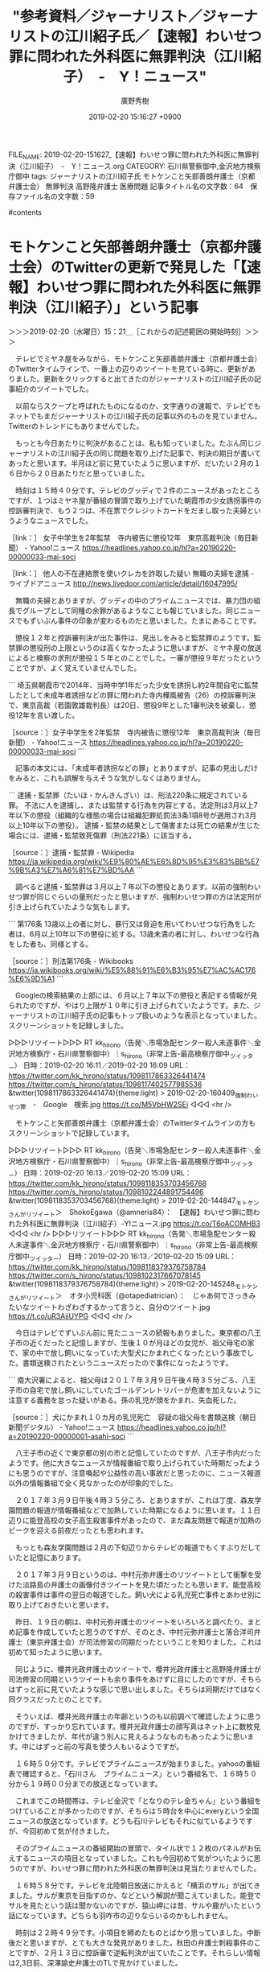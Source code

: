 #+TITLE: "参考資料／ジャーナリスト／ジャーナリストの江川紹子氏／【速報】わいせつ罪に問われた外科医に無罪判決（江川紹子）　-　Y！ニュース"
#+AUTHOR: 廣野秀樹
#+EMAIL:  hirono2013k@gmail.com
#+DATE: 2019-02-20 15:16:27 +0900
FILE_NAME: 2019-02-20-151627_【速報】わいせつ罪に問われた外科医に無罪判決（江川紹子）　-　Y！ニュース.org
CATEGORY: 石川県警察御中,金沢地方検察庁御中
tags:  ジャーナリストの江川紹子氏 モトケンこと矢部善朗弁護士（京都弁護士会） 無罪判決 高野隆弁護士 医療問題
記事タイトル名の文字数：64　保存ファイル名の文字数：59

#contents

* モトケンこと矢部善朗弁護士（京都弁護士会）のTwitterの更新で発見した「【速報】わいせつ罪に問われた外科医に無罪判決（江川紹子）」という記事
  :LOGBOOK:
  CLOCK: [2019-02-20 水 15:21]--[2019-02-20 水 23:31] =>  8:10
  :END:

＞＞＞2019-02-20（水曜日）15：21＿［これからの記述範囲の開始時刻］＞＞＞

　テレビでミヤネ屋をみながら、モトケンこと矢部善朗弁護士（京都弁護士会）のTwitterタイムラインで、一番上の辺りのツイートを見ている時に、更新がありました。更新をクリックすると出てきたのがジャーナリストの江川紹子氏の記事紹介のツイートでした。

　以前ならスクープと呼ばれたものになるのか、文字通りの速報で、テレビでもネットでもまだジャーナリストの江川紹子氏の記事以外のものを見ていません。Twitterのトレンドにもありませんでした。

　もっとも今日あたりに判決があることは、私も知っていました。たぶん同じジャーナリストの江川紹子氏の同じ問題を取り上げた記事で、判決の期日が書いてあったと思います。半月ほど前に見ていたように思いますが、だいたい２月の１６日から２０日あたりだと思っていました。

　時刻は１５時４０分です。テレビのグッディで２件のニュースがあったところですが、１つはミヤネ屋が番組の冒頭で取り上げていた朝霞市の少女誘拐事件の控訴審判決で、もう２つは、不在票でクレジットカードをだまし取った夫婦というようなニュースでした。

［link：］ 女子中学生を2年監禁　寺内被告に懲役12年　東京高裁判決（毎日新聞） - Yahoo!ニュース https://headlines.yahoo.co.jp/hl?a=20190220-00000033-mai-soci

［link：］ 他人の不在連絡票を使いクレカを詐取した疑い 無職の夫婦を逮捕 - ライブドアニュース http://news.livedoor.com/article/detail/16047995/

　無職の夫婦とありますが、グッディの中のプライムニュースでは、暴力団の組長でグループとして同種の余罪があるようなことも報じていました。同じニュースでもずいぶん事件の印象が変わるものだと思いました。たまにあることです。

　懲役１２年と控訴審判決が出た事件は、見出しをみると監禁罪のようです。監禁罪の懲役刑の上限というのは高くなかったように思いますが、ミヤネ屋の放送によると検察の求刑が懲役１５年とのことでした。一審が懲役９年だったということですが、よく覚えていませんでした。

```
埼玉県朝霞市で2014年、当時中学1年だった少女を誘拐し約2年間自宅に監禁したとして未成年者誘拐などの罪に問われた寺内樺風被告（26）の控訴審判決で、東京高裁（若園敦雄裁判長）は20日、懲役9年とした1審判決を破棄し、懲役12年を言い渡した。

［source：］女子中学生を2年監禁　寺内被告に懲役12年　東京高裁判決（毎日新聞） - Yahoo!ニュース https://headlines.yahoo.co.jp/hl?a=20190220-00000033-mai-soci
```

　記事の本文には、「未成年者誘拐などの罪」とありますが、記事の見出しだけをみると、これも誤解を与えそうな気がしなくはありません。

```
逮捕・監禁罪（たいほ・かんきんざい）は、刑法220条に規定されている罪。 不法に人を逮捕し、または監禁する行為を内容とする。法定刑は3月以上7年以下の懲役（組織的な様態の場合は組織犯罪処罰法3条1項8号が適用され3月以上10年以下の懲役）。 逮捕・監禁の結果として傷害または死亡の結果が生じた場合には、逮捕・監禁致死傷罪（刑法221条）に該当する。

［source：］逮捕・監禁罪 - Wikipedia https://ja.wikipedia.org/wiki/%E9%80%AE%E6%8D%95%E3%83%BB%E7%9B%A3%E7%A6%81%E7%BD%AA
```

　調べると逮捕・監禁罪は３月以上７年以下の懲役とあります。以前の強制わいせつ罪が同じぐらいの量刑だったと思いますが、強制わいせつ罪の方は法定刑が引き上げられていたような気もします。

```
第176条
13歳以上の者に対し、暴行又は脅迫を用いてわいせつな行為をした者は、6月以上10年以下の懲役に処する。13歳未満の者に対し、わいせつな行為をした者も、同様とする。

［source：］刑法第176条 - Wikibooks https://ja.wikibooks.org/wiki/%E5%88%91%E6%B3%95%E7%AC%AC176%E6%9D%A1
```

　Googleの検索結果の上部には、６月以上７年以下の懲役と表記する情報が見られたのですが、やはり上限が１０年に引き上げられていたようです。また、ジャーナリストの江川紹子氏の記事もトップ扱いのような表示となっていました。スクリーンショットを記録しました。

▷▷▷リツイート▷▷▷
RT kk_hirono（告発＼市場急配センター殺人未遂事件＼金沢地方検察庁・石川県警察御中）｜s_hirono（非常上告-最高検察庁御中_ツイッター） 日時：2019-02-20 16:11／2019-02-20 16:09 URL： https://twitter.com/kk_hirono/status/1098117863326441474 https://twitter.com/s_hirono/status/1098117402577985536
&twitter(1098117863326441474){theme:light}
> 2019-02-20-160409_強制わいせつ罪　-　Google　検索.jpg https://t.co/M5VbHW2SEi
◁◁◁
<hr />

　モトケンこと矢部善朗弁護士（京都弁護士会）のTwitterタイムラインの方もスクリーンショットで記録しています。

▷▷▷リツイート▷▷▷
RT kk_hirono（告発＼市場急配センター殺人未遂事件＼金沢地方検察庁・石川県警察御中）｜s_hirono（非常上告-最高検察庁御中_ツイッター） 日時：2019-02-20 16:13／2019-02-20 15:09 URL： https://twitter.com/kk_hirono/status/1098118353703456768 https://twitter.com/s_hirono/status/1098102244891754496
&twitter(1098118353703456768){theme:light}
> 2019-02-20-144847_モトケンさんがリツイート＞　ShokoEgawa（@amneris84）：　【速報】わいせつ罪に問われた外科医に無罪判決（江川紹子）-Y!ニュース.jpg https://t.co/T6oACOMHB3
◁◁◁
<hr />
▷▷▷リツイート▷▷▷
RT kk_hirono（告発＼市場急配センター殺人未遂事件＼金沢地方検察庁・石川県警察御中）｜s_hirono（非常上告-最高検察庁御中_ツイッター） 日時：2019-02-20 16:13／2019-02-20 15:09 URL： https://twitter.com/kk_hirono/status/1098118379376758784 https://twitter.com/s_hirono/status/1098102317667078145
&twitter(1098118379376758784){theme:light}
> 2019-02-20-145248_モトケンさんがリツイート＞　オタ小児科医（@otapediatrician）：　じゃあ何でさっきみたいなツイートわざわざするかって言うと、自分のツイート.jpg https://t.co/uR3AjjUYPG
◁◁◁
<hr />

　今日はテレビでずいぶん前に見たニュースの続報もありました。東京都の八王子市の近くだったと記憶しますが、生後１０が月ほどの女児が、祖父母宅の家で、家の中で放し飼いになっていた大型犬にかまれ亡くなったという事故でした。書類送検されたというニュースだったので事件になったようです。

```
南大沢署によると、祖父母は２０１７年３月９日午後４時３５分ごろ、八王子市の自宅で放し飼いにしていたゴールデンレトリバーが危害を加えないように注意する義務を怠った疑いがある。孫の乳児が頭をかまれ、失血死した。

［source：］犬にかまれ１０カ月の乳児死亡　容疑の祖父母を書類送検（朝日新聞デジタル） - Yahoo!ニュース https://headlines.yahoo.co.jp/hl?a=20190220-00000001-asahi-soci
```

　八王子市の近くで東京都の別の市と記憶していたのですが、八王子市内だったようです。他に大きなニュースが情報番組で取り上げられていた時期だったようにも思うのですが、注意喚起や公益性の高い事故だと思ったのに、ニュース報道以外の情報番組で全く見なかったのが印象的でした。

　２０１７年３月９日午後４時３５分ころ、とありますが、これは丁度、森友学園問題の報道が情報番組などで加熱していた時期になるように思います。１１日辺りに能登高校の女子高生殺害事件があったので、まだ森友問題で報道が加熱のピークを迎える前夜だったとも思われます。

　もっとも森友学園問題は２月の下旬辺りからテレビの報道でもくすぶりだしていたと記憶にあります。

　２０１７年３月９日というのは、中村元弥弁護士のリツイートとして衝撃を受けた淡路島の弁護士の画像付きツイートを見た頃だったとも思います。能登高校の殺害事件は事件の翌日の報道でした。飼い犬による乳児死亡事件とあわせ別に取り上げておきたいと思います。

　昨日、１９日の朝は、中村元弥弁護士のツイートをいろいろと調べたり、まとめ記事を作成していたと思うのですが、そのとき、中村元弥弁護士と落合洋司弁護士（東京弁護士会）が司法修習の同期だったということを知りました。これは初めて知ったように思います。

　同じように、櫻井光政弁護士のツイートで、櫻井光政弁護士と高野隆弁護士が司法修習の同期というツイートも余り事件をあけずに目にしたのですが、そちらはずっと前に見ていたような感じで思い出しました。そちらは同期だけではなく同クラスだったとのことです。

　そういえば、櫻井光政弁護士の年齢というのも以前調べて確認したように思うのですが、すっかり忘れています。櫻井光政弁護士の顔写真はネット上に数枚見かけてきましたが、年代が違う別人に見えるようなものもあったように思います。中にはずっと前の写真を使う人もいるようですが。

　１６時５０分です。テレビでプライムニュースが始まりました。yahooの番組表で確認すると、「石川さん　プライムニュース」という番組名で、１６時５０分から１９時００分までの放送となっています。

　これまでこの時間帯は、テレビ金沢で「となりのテレ金ちゃん」という番組をつけていることが多かったのですが、そちらは５時台を中心にeveryという全国ニュースの放送となっています。どうも石川テレビもそれに似ているようですが、今回初めて気が付きました。

　そのプライムニュースの番組開始の冒頭で、タイル状で１２枚のパネルがお伝えするニュースの項目となっていました。これも今回初めて気がついたように思うのですが、わいせつ罪に問われた外科医の無罪判決は見当たりませんでした。

　１６時５８分です。テレビを北陸朝日放送にかえると「横浜のサル」が出てきました。サルが東京を目指すのか、などという解説が聞こえていました。能登でサルを見たという話は聞かないのですが、猿山岬には昔、サルや鹿がいたという話になっています。どちらも羽咋市の辺りならいるのかもしれません。

　時刻は２２時４９分です。小項目を締めたものとばかり思っていました。中断後だと思いますが、とても大きな発見がありました。秋田の弁護士刺殺事件のことですが、２月１３日に控訴審で逆転判決が出ていたことです。それらしい情報は2,3日前、深澤諭史弁護士のTLで見かけていました。

　２月１３日は、目が霞んだこと、セラミックヒーターが壊れたこと、宇出津新港のアルプの食堂で十一面観音の検察審査会関係のポスターを見たことなどいろいろと特別なことがありましたが、他にも大きなニュースがあったと思いながら思い出せずにいました。

　Twilogで調べたところ、その２０１９年２月１３日の大きなニュースというのは、カルロス・ゴーン氏が大鶴基成弁護士を解任し、弘中惇一郎弁護士や高野隆弁護士を新たな弁護人として専任したというニュースでした。弁護士業界にとって特別な日だったようです。

　本項の「わいせつ罪に問われた外科医に無罪判決」というニュースですが、テレビでは見かけていない気がします。バタバタしていたのでよく思い出せないのですが、テレビで見ていればスマホで画面を撮影しているはずです。

　１つ確認しているのは、テレビ金沢のeveryで、それと思われるニュースの見出しだけが複数の項目の１つとしてピックアップされていたことですが、内容の放送はなかったと思います。項目のリストに気がついた時点で、監禁事件の控訴審判決の内容に移りました。

　そのあと再び項目のリストが出て、ピックアップされていた他の１つの内容に移りましたが、それが終わったあとは、昨日辺り、他の番組で見ていた滋賀県野洲町の廃墟の建物の取り壊しの問題でした。なぜそこまで建物が傷んだのか疑問でしたが、昨年の台風２１号が原因とのことでした。

　なお、今日は外に一度も出掛けておらず、午前１１時以降はほとんどの時間テレビをつけたままにしていたと思います。情報番組やニュース以外で見たのは、１６時台の「記憶」というドラマと、２０時過ぎ辺りからの林修先生の番組で、箱根の神社や芦ノ湖が紹介されていました。

　箱根というのは能都中学校の４泊５日の修学旅行で３日目で３泊目をした場所でもあったのですが、ほとんど記憶に残っておらず、イギリスのバイキングのような船に乗ったことは、記憶と数少ない写真に残っているのですが、それがたぶん芦ノ湖だと思ってきました。

　箱根の周辺だけで丸一日の観光があったとは考えにくく、伊豆の方にも行ったような気がして、大きな駅にいたような記憶もあるのですが、はっきりした記憶として残っていません。宿泊した場所も記憶にないのですが、これは２日目に宿泊したと思われる奈良も同じです。

　奈良県については、だいぶん前から取り上げておきたかった過去の病院の問題があるのですが、昨日辺り深澤諭史弁護士のタイムラインで、リツイートとして気になる写真付きのツイートを見かけていました。とりあえず、そちらのツイートをご紹介しておきます。

▷ リツイート→fukazawas（深澤諭史）＞hwtnv（渡邉英徳）｜2019/02/20 08:37／2019/02/20 06:00｜https://twitter.com/fukazawas/status/1098003699102711808 ／ https://twitter.com/hwtnv/status/1097964096480264192
&twitter(1098003699102711808){theme:light}
> RT @hwtnv: 86年前の今日。1933年2月20日，プロレタリア作家の小林多喜二が，特高警察の拷問により築地警察署で死亡。以来，この日は「多喜二忌」と呼ばれている。ニューラルネットワークによる自動色付け＋手動補正。 https://t.co/FAZnGxsQVQ  

　カラーの色付けとしては初めて見たかもしれないですが、この小林多喜二の写真というのは反権力やその弾圧の象徴として何度か目にしてきたのですが、この昔の写真を見ると、決まって秋田の弁護士刺殺事件のことを思い出していたようにも思います。

　私は長距離トラック運転手の仕事で秋田に行くこともけっこうあったので、町並みや風景が他のいろいろな知識や経験とも結びついています。

＜＜＜2019-02-20（水曜日）23：31＿［これまでの記述範囲の終了時刻］＜＜＜

